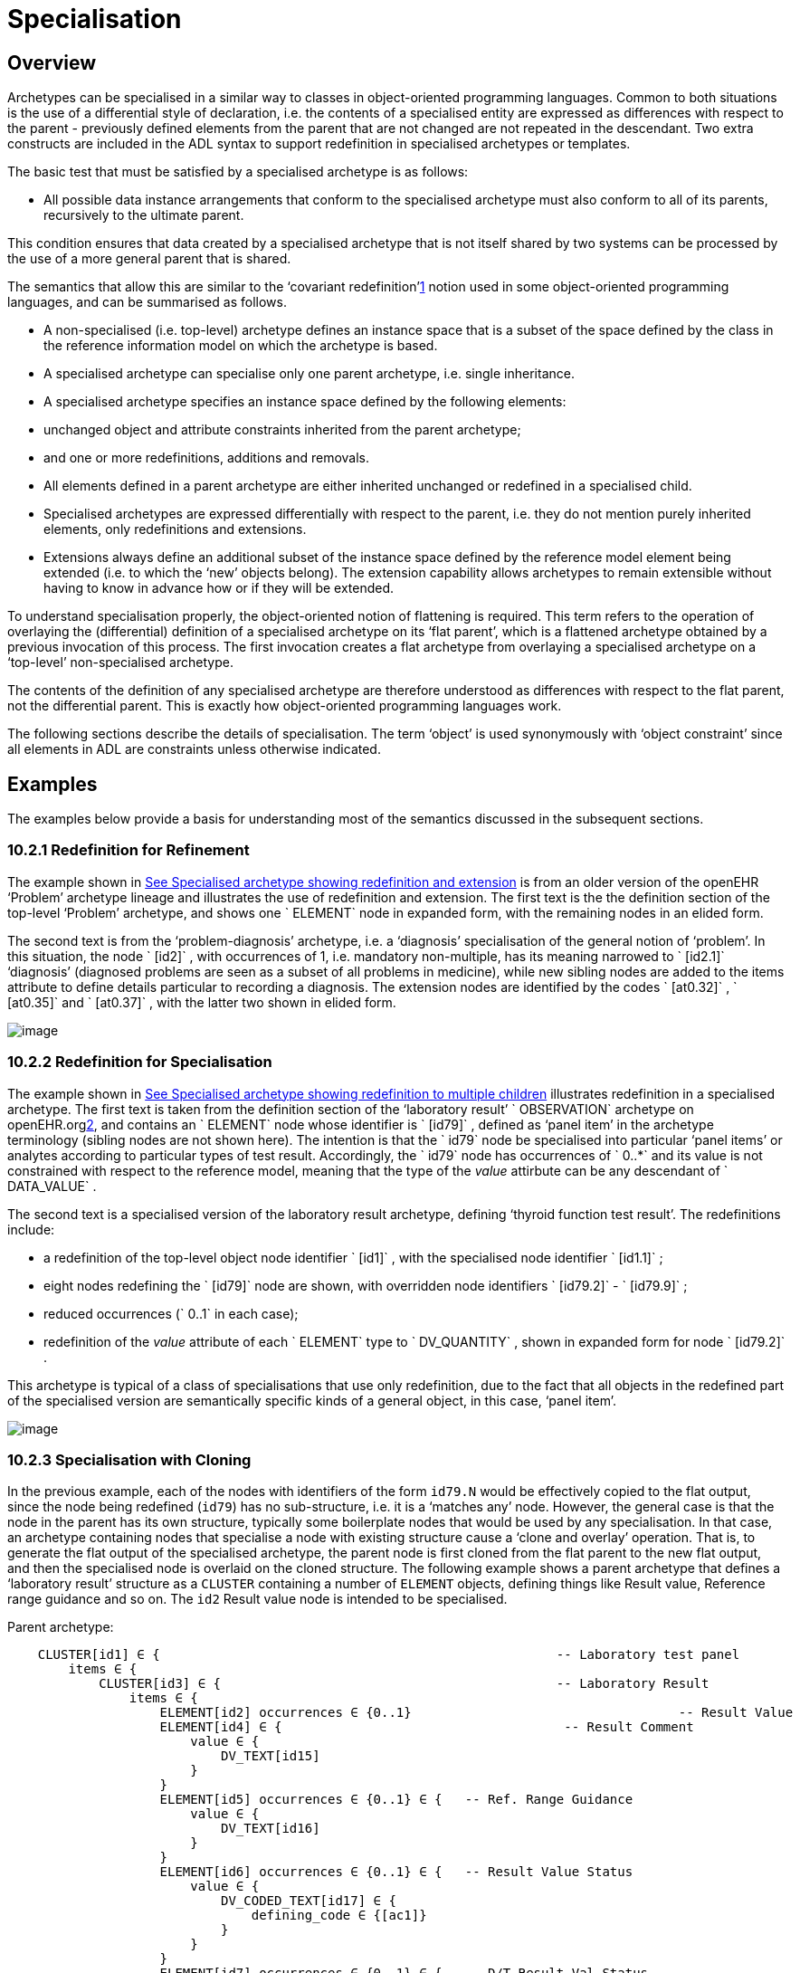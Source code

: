 = Specialisation

== Overview

Archetypes can be specialised in a similar way to classes in object-oriented programming languages. Common to both situations is the use of a differential style of declaration, i.e. the contents of a specialised entity are expressed as differences with respect to the parent - previously defined elements from the parent that are not changed are not repeated in the descendant. Two extra constructs are included in the ADL syntax to support redefinition in specialised archetypes or templates.

The basic test that must be satisfied by a specialised archetype is as follows:

* All possible data instance arrangements that conform to the specialised archetype must also conform to all of its parents, recursively to the ultimate parent.

This condition ensures that data created by a specialised archetype that is not itself shared by two systems can be processed by the use of a more general parent that is shared.

The semantics that allow this are similar to the ‘covariant redefinition’link:#pgfId-1160027[1] notion used in some object-oriented programming languages, and can be summarised as follows.

* A non-specialised (i.e. top-level) archetype defines an instance space that is a subset of the space defined by the class in the reference information model on which the archetype is based.
* A specialised archetype can specialise only one parent archetype, i.e. single inheritance.
* A specialised archetype specifies an instance space defined by the following elements:
* unchanged object and attribute constraints inherited from the parent archetype;
* and one or more redefinitions, additions and removals.
* All elements defined in a parent archetype are either inherited unchanged or redefined in a specialised child.
* Specialised archetypes are expressed differentially with respect to the parent, i.e. they do not mention purely inherited elements, only redefinitions and extensions.
* Extensions always define an additional subset of the instance space defined by the reference model element being extended (i.e. to which the ‘new’ objects belong). The extension capability allows archetypes to remain extensible without having to know in advance how or if they will be extended.

To understand specialisation properly, the object-oriented notion of flattening is required. This term refers to the operation of overlaying the (differential) definition of a specialised archetype on its ‘flat parent’, which is a flattened archetype obtained by a previous invocation of this process. The first invocation creates a flat archetype from overlaying a specialised archetype on a ‘top-level’ non-specialised archetype.

The contents of the definition of any specialised archetype are therefore understood as differences with respect to the flat parent, not the differential parent. This is exactly how object-oriented programming languages work.

The following sections describe the details of specialisation. The term ‘object’ is used synonymously with ‘object constraint’ since all elements in ADL are constraints unless otherwise indicated.

== Examples

The examples below provide a basis for understanding most of the semantics discussed in the subsequent sections.

=== 10.2.1 Redefinition for Refinement

The example shown in link:specialisation.htm#59139[See Specialised archetype showing redefinition and extension] is from an older version of the openEHR ‘Problem’ archetype lineage and illustrates the use of redefinition and extension. The first text is the the definition section of the top-level ‘Problem’ archetype, and shows one ` ELEMENT` node in expanded form, with the remaining nodes in an elided form.

The second text is from the ‘problem-diagnosis’ archetype, i.e. a ‘diagnosis’ specialisation of the general notion of ‘problem’. In this situation, the node ` [id2]` , with occurrences of 1, i.e. mandatory non-multiple, has its meaning narrowed to ` [id2.1]` ‘diagnosis’ (diagnosed problems are seen as a subset of all problems in medicine), while new sibling nodes are added to the items attribute to define details particular to recording a diagnosis. The extension nodes are identified by the codes ` [at0.32]` , ` [at0.35]` and ` [at0.37]` , with the latter two shown in elided form.

image:specialisation-2.png[image]

=== 10.2.2 Redefinition for Specialisation

The example shown in link:specialisation.htm#53297[See Specialised archetype showing redefinition to multiple children] illustrates redefinition in a specialised archetype. The first text is taken from the definition section of the ‘laboratory result’ ` OBSERVATION` archetype on openEHR.orglink:#pgfId-1171935[2], and contains an ` ELEMENT` node whose identifier is ` [id79]` , defined as ‘panel item’ in the archetype terminology (sibling nodes are not shown here). The intention is that the ` id79` node be specialised into particular ‘panel items’ or analytes according to particular types of test result. Accordingly, the ` id79` node has occurrences of ` 0..*` and its value is not constrained with respect to the reference model, meaning that the type of the _value_ attirbute can be any descendant of ` DATA_VALUE` .

The second text is a specialised version of the laboratory result archetype, defining ‘thyroid function test result’. The redefinitions include:

* a redefinition of the top-level object node identifier ` [id1]` , with the specialised node identifier ` [id1.1]` ;
* eight nodes redefining the ` [id79]` node are shown, with overridden node identifiers ` [id79.2]` - ` [id79.9]` ;
* reduced occurrences (` 0..1` in each case);
* redefinition of the _value_ attribute of each ` ELEMENT` type to ` DV_QUANTITY` , shown in expanded form for node ` [id79.2]` .

This archetype is typical of a class of specialisations that use only redefinition, due to the fact that all objects in the redefined part of the specialised version are semantically specific kinds of a general object, in this case, ‘panel item’.

image:specialisation-3.png[image]

=== 10.2.3 Specialisation with Cloning

In the previous example, each of the nodes with identifiers of the form `id79.N` would be effectively copied to the flat output, since the node being redefined (`id79`) has no sub-structure, i.e. it is a ‘matches any’ node. However, the general case is that the node in the parent has its own structure, typically some boilerplate nodes that would be used by any specialisation. In that case, an archetype containing nodes that specialise a node with existing structure cause a ‘clone and overlay’ operation. That is, to generate the flat output of the specialised archetype, the parent node is first cloned from the flat parent to the new flat output, and then the specialised node is overlaid on the cloned structure. The following example shows a parent archetype that defines a ‘laboratory result’ structure as a `CLUSTER` containing a number of `ELEMENT` objects, defining things like Result value, Reference range guidance and so on. The `id2` Result value node is intended to be specialised.

Parent archetype:

-------------------------------------------------------------------------------------------------------
    CLUSTER[id1] ∈ {                                                    -- Laboratory test panel
        items ∈ {
            CLUSTER[id3] ∈ {                                            -- Laboratory Result
                items ∈ {
                    ELEMENT[id2] occurrences ∈ {0..1}                                   -- Result Value
                    ELEMENT[id4] ∈ {                                     -- Result Comment
                        value ∈ {
                            DV_TEXT[id15] 
                        }
                    }
                    ELEMENT[id5] occurrences ∈ {0..1} ∈ {   -- Ref. Range Guidance
                        value ∈ {
                            DV_TEXT[id16] 
                        }
                    }
                    ELEMENT[id6] occurrences ∈ {0..1} ∈ {   -- Result Value Status
                        value ∈ {
                            DV_CODED_TEXT[id17] ∈ {
                                defining_code ∈ {[ac1]}                 
                            }
                        }
                    }
                    ELEMENT[id7] occurrences ∈ {0..1} ∈ {   -- D/T Result Val Status
                        value ∈ {
                            DV_DATE_TIME[id18] 
                        }
                    }
                }
            }
            allow_archetype CLUSTER[id14] ∈ {                                           -- Other Detail
                include
                    archetype_id/value ∈ {/.*/}
            }
        }
    }
-------------------------------------------------------------------------------------------------------

 Specialised child archetype:

--------------------------------------------------------------------------
    CLUSTER[id1.1] ∈ {  -- Lipid studies panel
        /items ∈ {
            CLUSTER[id3.1] ∈ {                            -- LDL
                items ∈ {
                    ELEMENT[id2.2] ∈ {  
                        value ∈ {
                            DV_QUANTITY[id0.1] ∈ {
                                property ∈ {[at0.1]}
                                magnitude ∈ {|>=0.0|}
                                units ∈ {"mmol/l"}
                            }
                        }
                    }
                }
            }
            CLUSTER[id3.2] ∈ {                            -- HDL
                items ∈ {
                    ELEMENT[id2.3] ∈ {
                        value matches {
                            DV_QUANTITY[id0.2] ∈ {
                                property ∈ {[at0.1]}
                                magnitude ∈ {|>=0.0|}
                                units ∈ {"mmol/l"}
                            }
                        }
                    }
                }
            }
    ...
            CLUSTER[id3.5] ∈ {                     -- Cholesterol Result
                items ∈ {
                    ELEMENT[id2.4] ∈ {  
                        value matches {
                            DV_QUANTITY[id0.5] ∈ {
                                property ∈ {[at0.1]}
                                magnitude ∈ {|>=0.0|}
                                units ∈ {"mosmol/l"}
                            }
                        }
                    }
                }
            }
        }
    }
--------------------------------------------------------------------------

The flattened result consists of a number of repetitions of the entire ` CLUSTER[id3]` structure from the parent, corresponding to the specialisations in the child. The ADL source form is tool large to show here, but the ADL Workbench provides a visualisation in link:specialisation.htm#13975[See Redefinition with cloning]. In this figure we can see that the ` CLUSTER / ELEMENT` overlays from the child archetype have been overlaid on clones of the ` CLUSTER[id3]` structure from the parent, preserving the ` id4` , ` id5` etc nodes.

image:specialisation-4.png[image]

== Specialisation Concepts

=== 10.3.1 Differential and Flat Forms

Specialised archetypes in their authored form are represented in ‘differential’ form. The syntax is the same as for non-specialised archetypes, with two additions: specialisation paths (see link:specialisation.htm#74045[See Specialisation Paths]) and ordering indicators (see link:specialisation.htm#44961[See Ordering of Sibling Nodes]). For a specialised archetype therefore, the lineage of archetypes back to the ultimate parent must be taken into account in order to obtain its complete semantics.

Differential form means that the only attributes or objects mentioned are those that redefine corresponding elements in the parent and those that introduce new elements. The differential approach to representation of specialised archetypes give rise to the need for a flat _form_ of a specialised archetype: the equivalent archetype defined by the sum of the (differential) child and its parent, as if the child archetype had been defined standalone. The flat form of archetypes is used for building templates, and subsequently at runtime. It is generated by ‘compressing’ the effects of inheritance of the parent to the specialised child into a single archetype, and applies recursively all the way up an archetype lineage to the ultimate parent, which must be a top-level (non-specialised) archetype. For a top-level archetype, the flat-form is the same as its differential form (i.e. in a top-level archetype, every node is considered to be an extension node).

=== 10.3.2 Specialisation Levels

In order to talk about archetypes at different levels of specialisation, a standard way of identifying the levels of specialisation is used, as follows:

* level 0: top-level, non-specialised archetypes
* level 1: specialisations of level 0 archetypes
* level 2: specialisations of level 1 archetypes
* etc.

For nodes carrying a node identifier, the specialisation level is always equal to the number of ‘.’ characters found in the identifier.

=== 10.3.3 Specialisation Paths

Because ADL is a block-structured language, the redefinition of nodes deep in the parent structure normally requires descending into the structure. Since it is common to want to further constrain only nodes deep within a structure in specialised archetype, a more convenient way is provided in ADL to do this using a specialisation path, illustrated by the following example:

----------------------------------------------------------------------
    OBSERVATION[id1.1] ∈ {  -- Thyroid function tests
        /data[id2]/events[id3]/data[id4]/items ∈    {
                ELEMENT[id79.2] occurrences ∈ {0..1} ∈ {    -- TSH
                    value ∈ {
                        DV_QUANTITY[id0.7] ∈ {   ... }
                    }
                }
                ELEMENT[id79.7] occurrences ∈ {0..1} ∈ {..} -- Free T3
                ....
            }
        }
    }
----------------------------------------------------------------------

In this fragment, a path is used rather than an attribute name. A path can be used in this manner only if no further constraints are required ‘on the way’ into the deep structure.

The rules for specialisation paths are as follows.

* A specialisation path is constructed down to the first attribute having any child objects to be further constrained in the present archetype.
* All path segments must carry an id-code predicate.
* The shortest useful path that can be used is ‘/’ followed by an attribute name from the top level class being constrained by the archetype.

=== 10.3.4 Path Congruence

Any node in an archetype can unambiguously be located by its archetype path. For example, the text value of the ‘problem’ node of the ` openEHR-EHR-EVALUATION.problem.v1` archetype shown at the top of link:specialisation.htm#59139[See Specialised archetype showing redefinition and extension] is:

----
/data[id2]/items[id3]/value
----

Similarly the path to the redefined version of the same node in the ` openEHR-EHR-EVALUATION.problem-diagnosis.v1` archetype at the bottom of the same figure is:

----
/data[id2]/items[id3.1]/value
----

By inspection, it can be seen that this path is a variant of the corresponding path in the parent archetype, where a particular object node identifier has been specialised.

In general, the path of every redefined node in a specialised archetype will have a direct equivalent in the parent archetype, which can be determined by removing one level of specialisation from any node identifiers within the specialised path that are at the level of specialisation of the specialised archetype (i.e. node identifiers corresponding to higher specialisation levels are not changed). In this way, the nodes in a specialised archetype source can be connected to their counterparts in parent archetypes, for purposes of validation and flattening.

Conversely, any given path in an archetype that has children will have congruent paths in the children wherever nodes have been specialised.

=== 10.3.5 Redefinition Concepts

A specialised archetype definition at any level consists of a set of changes with respect to its flat parent. The technically available changes are categorised as follows.

[cols="1,2,2"]
|===
|Logical Intention|Physical Redefinition|Criteria

3+^|*Attibute node constraints*

|MANDATE an existing node.
|Differential attribute node refines existence to 1.
|Differential node has same attribute name as a node at the same path location in the flat parent.

|EXCLUDE an existing node.
|Differential attribute node refines existence to 0.
|Differential node has same attribute name as a node at the same path location in the flat parent.

|REFINE an existing node.
|Differential attribute node refines cardinality of attribute at corresponding location in flat parent.
|Differential node has same attribute name as a node at the same path location in the flat parent.

|ADD a new node.
|Differential attribute node will be added to parent object node at corresponding location in flat parent.
|Differential node does not exist in the flat parent, only in the Reference Model.

3+^|*Object node constraints

|REFINE an existing node.
|Differential object node and sub-elements will OVERRIDE corresponding node, and some / all of its sub-elements from the flat parent
|Differential node has a specialised node identifier, and corresponding node in flat parent has max occurrences = 1 or else differential node is sole replacement and has max occurrences = 1.

|SPECIALISE an existing node.
|Differential object node(s) and sub-elements will OVERRIDE a CLONE of the corresponding node, and some / all of its sub-elements from the flat parent
|Differential node has a specialised node identifier, and corresponding node in flat parent has max occurrences > 1.

|ADD a new node.
|Differential object node(s) and sub-elements will be ADDed to container or single-valued attribute. In the case of a container, ordering can be controlled with the before/after constraint.
|Differential node has a specialised node identifier, and corresponding node in flat parent has max occurrences > 1.

|EXCLUDE an existing node.
|Differential object node DELETEs existing node which has min occurrences = 0 (i.e. can’t delete a mandatory node).
|Differential node has same node identifier as corresponding node in parent, and occurrences = 0..0.

|FILL a slot.
|External reference node will be added as slot filler next to corresponding slot from flat parent.
|Differential node is an external reference node, has specialised node identifier of a slot in the flat parent.

|CLOSE a slot.
|Archetype slot node causes corresponding slot from flat parent to be closed to further filling.
|Differential node is an archetype slot node, with same node identifier as a slot in the flat parent, and has the ‘closed’ flag set.

|===

In the ADL syntax, objects can be specified in two places: under single-value attributes and under multiply-valued (container) attributes.

Each object under a single-valued attribute defines an alternative that may be used to constrain data at that attribute position. An example is the ` OBSERVATION` . _protocol_ attribute from the openEHR reference model: if multiple objects appear under this attribute, only one can be used at runtime to constrain data.

Within a container attribute, the meaning of multiple objects is that each child object defines constraints on one or more members of the container in the data. The _occurrences_ constraint on each one determines how many objects in the data match a given object constraint in the attribute.

Object constraints can be specialised in both places by redefinition, refinement and exclusion. Addition can also be used under either kind of attribute: in both cases, it corresponds to an alternative. The actual semantics are described in terms of object node identification, type redefinition, and structural constraints (existence, cardinality and occurrences), and are the same for objects under single- and multiply-valued attributes. The following sections describe the details.

== Attribute Redefinition

A small number of things can be redefined on attributes, including existence and cardinality. A basic rule of redefinition is that a specialised archetype cannot change the multiplicity type of an attribute.

=== 10.4.1 Existence Redefinition: Mandation and Exclusion

All attributes mentioned in an archetype have an _existence_ constraint, indicating whether a value is required or not. The constraint is either stated explicitly - typically done for single-valued attirbutes - or it is the value from the reference model - typical for multiply-valued attributes. In both cases, the existence of an attribute in a parent archetype can be redefined in a specialised archetype using the standard cADL syntax. In the following example, an implicit existence constraint picked up from the reference model of ` {0..1}` is redefined in a child archetype to ` {1}` , i.e. mandatory.

Parent archetype:

------------------------------------------------------------------
    OBSERVATION[id1] ∈ { -- blood pressure measurement
        protocol ∈ { -- existence not changed from reference model
            -- etc
        }
    }
------------------------------------------------------------------

Child archetype:

-------------------------------------------------------------------
    OBSERVATION[id1.1] ∈ { -- paediatric blood pressure measurement
        /protocol existence ∈ {1} ∈ {
            -- etc
        }
    }
-------------------------------------------------------------------

Redefinition of existence to ` {0}` by this method denotes exclusion, i.e. removal of the entire attribute (including all sub-structure) from the resulting structure. In an archetype, it is likely to indicate poor design, given that the decision to remove optional attributes is much more likely to be local, and therefore more appropriate in templates rather than archetypes; within a template it would be perfectly normal. The following example shows the protocol attribute in the above ` OBSERVATION` archetype being excluded in this way:

----------------------------------------------------------------
   OBSERVATION[id1] ∈ { -- paediatric blood pressure measurement
        /protocol existence ∈ {0}
    }
----------------------------------------------------------------
 
Note that in the above, the ‘/’ is used to denote ‘/protocol’ as a differential path. Without the slash, the ‘protocol’ attribute would be considered to be trying to constrain a hitherto unconstrained attribute called ‘protocol’, rather than redefine a constraint already present in a parent archetype.

=== 10.4.2 Multiply-valued (Container) Attributes

The following sub-sections describe specialisation semantics specific to container attributes.

==== Cardinality

The _cardinality_ constraint defines how many object instances can be in the container within the data (not the archetype). In a specialised archetype, cardinality can be redefined to be a narrower range than in the parent, further limiting the valid ranges of items in the data that may occur within the container. This would normally only make sense if refinements were made to the occurrences of the contained items, i.e.:

* narrowing the occurrences range of an object;
* excluding an object by setting its occurrences to \{0};
* adding new objects, which themselves will have occurrences constraints;
* setting some object occurrences to mandatory, and the enclosing cardinality lower limit to some non-zero value.

As long as the relationship between the enclosing attribute’s cardinality constraint and the occurrences constraints defined on all the contained items (including those inherited unchanged, and therefore not mentioned in the specialised archetype) is respected (see VCOC validity rule, AOM specification), any of the above specialisations can occur.

The following provides an example of cardinality redefinition.

Parent archetype:

-----------------------------------------------------------------------------
    ITEM_LIST[id3] ∈ { -- general check list
        items cardinality ∈ {0..*} ∈ { -- any number of items
            ELEMENT[id12] occurrences ∈ {0..*} ∈ {} -- generic checklist item
        }
    }
-----------------------------------------------------------------------------

Child archetype:

----------------------------------------------------------------------
    ITEM_LIST[id3] ∈ { -- pre-operative check list
        /items cardinality ∈ {3..10} ∈ { -- at least 3 mandatory items
            ELEMENT[id12.1] occurrences ∈ {1} ∈ {} -- item #1
            ELEMENT[id12.2] occurrences ∈ {1} ∈ {} -- item #2
            ELEMENT[id12.3] occurrences ∈ {1} ∈ {} -- item #3
            ELEMENT[id12.4] occurrences ∈ {0..1} ∈ {} -- item #4
            ...
            ELEMENT[id12.10] occurrences ∈ {0..1} ∈ {} -- item #10
        }
    }
----------------------------------------------------------------------

==== Ordering of Sibling Nodes

Within container attributes, the order of objects may be significant from the point of view of domain users, i.e. the container may be considered as an ordered list. This is easy to achieve in top-level archetype, using the ‘ordered’ qualifier on a cardinality constraint. However when particular node(s) are redefined into multiple specialised nodes, or new nodes added by extension, the desired order of the new nodes may be such that they should occur interspersed at particular locations among nodes defined in the parent archetype. The following text is a slightly summarised view of the items attribute from the problem archetype shown in link:specialisation.htm#59139[See Specialised archetype showing redefinition and extension]:

----------------------------------------------------------------------------------------------------------------------------
    items cardinality ∈ {0..*; ordered} ∈ {
        ELEMENT[id2] occurrences ∈ {1} ∈ {..}                                               -- Problem
        ELEMENT[id3] occurrences ∈ {0..1} ∈ {..}                                                -- Date of initial onset
        ELEMENT[id4] occurrences ∈ {0..1} ∈ {..}                                                -- Age at initial onset
        ELEMENT[id5] occurrences ∈ {0..1} ∈ {..}                                                -- Severity
        ELEMENT[id9] occurrences ∈ {0..1} ∈ {..}                                                -- Clinical description
        ELEMENT[id10] occurrences ∈ {0..1} ∈ {..}                                               -- Date clinically received
        CLUSTER[id11] occurrences ∈ {0..*} ∈ {..}                                               -- Location
        CLUSTER[id14] occurrences ∈ {0..1} ∈ {..}                                               -- Aetiology
        CLUSTER[id18] occurrences ∈ {0..1} ∈ {..}                                               -- Occurrences or exacerb’ns
        CLUSTER[id26] occurrences ∈ {0..1} ∈ {..}                                               -- Related problems
        ELEMENT[id30] occurrences ∈ {0..1} ∈ {..}                                               -- Date of resolution
        ELEMENT[id31] occurrences ∈ {0..1} ∈ {..}                                               -- Age at resolution
    }
----------------------------------------------------------------------------------------------------------------------------

To indicate significant ordering in the specialised problem-diagnosis archetype, the keywords ` before` and ` after` can be used, as follows:

---------------------------------------------------------------------------------------------------------
    /data[id3]/items ∈ {
        before [id3] 
        ELEMENT[id2.1] ∈ {..}                                               -- Diagnosis
        ELEMENT[id0.32] occurrences ∈ {0..1} ∈ {..}                                             -- Status
        after [id26]
        CLUSTER[id0.35] occurrences ∈ {0..1} ∈ {..}  -- Diagnostic criteria
        CLUSTER[id0.37] occurrences ∈ {0..1} ∈ {..}  -- Clinical Staging
    }
---------------------------------------------------------------------------------------------------------

These keywords are followed by a node identifier reference, and act to modify the node definition immediately following. Technically the following visual rendition would be more faithful, but it is less readable, and makes no difference to a parser:

after [id26] CLUSTER[id0.35] occurrences ∈ \{0..1} ∈ \{..} -- etc

The rules for specifying ordering are as follows.

* Ordering is only applicable to object nodes defined within a multiply-valued (i.e. container) attribute whose cardinality includes the ` ordered` constraint;
* Any ` before` or ` after` statement can refer to the node identifier of any sibling node known in the flat form of the archetype, i.e.:
* the identifier of any redefined node;
* the identifier of any new node;
* the identifier of any inherited node that is not redefined amongst the sibling nodes.
* If no ordering indications are given, redefined nodes should appear in the same position as the nodes they replace, while extension nodes should appear at the end.

If ordering indicators are used in an archetype that is itself further specialised, the following rules apply:

* If the referenced identifier becomes unavailable due to being redefined in the new archetype, it must be redefined to refer to an available sibling identifier as per the rules above.
* If this does not occur, a ` before` reference will default to the first sibling node identifier currently available conforming to the original identifier, while an after reference will default to the _last_ such identifier available in the current flat archetype.

If, due to multiple levels of redefinition, there is more than one candidate to go before (or after) a given node, the compiler should output a warning. The problem would be resolved by the choice of one of the candidates being changed to indicate that it is to be ordered before (after) another of the candidates rather than the originally stated node.

== Object Redefinition

Object redefinition can occur for any object constraint in the parent archeype, and can include redefinition of node identifier, occurrences, reference model type. For certain kinds of object constraints, specific kinds of redefinition are possible.

=== 10.5.1 Node Identifiers

In an archetype, node identifiers (‘id-codes’) are mandatory on all object constraint nodes. The identifiers of those object nodes defined as children of a multiply-valued attribute and multiple alternative children of single-valued attributes (see link:CDL.htm#31038[See Node Identifiers]) require definitions in the archetype terminology. Definitions are optional on other single child constraints of single-valued attributes. This rule applies in specialised as well as top-level archetypes.

A key question is: when does a node identifier need to be redefined? There are three possible situations:

* when the node is the root node of an archetype, the meaning is always considered to be redefined;
* it can be redefined for purely semantic purposes on other nodes, e.g. to redefine ‘heart rate’ to ‘fetal heart rate’;
* a node identifier must be redefined if the node is being redefined into multiple child nodes, either under a multiply-valued attribute, or as alternatives under a single-valued attribute.

Redefinition of an object node identifier for purely semantic purposes, unaccompanied by any other kind of constraint change is done as shown in the following example.

Parent archetype:

--------------------------------------------------------------------------
    EVALUATION[id1] ∈ {                             -- Medical Certificate
        data ∈ {
            ITEM_TREE[id2] ∈ {  
                items ∈ {
                    ELEMENT[id5] occurrences ∈ {0..1} ∈ {   -- Description
                        value ∈ {
                            DV_TEXT[id7] ∈ {*}
                        }
                    }
                }
            }
        }
    }
--------------------------------------------------------------------------

Child archetype:

------------------------------------------------------------------------------------------------
    EVALUATION[id1.1] ∈ {                                       -- Singapore Medical Certificate
        /data[id2]/items ∈ {
            ELEMENT[id5.1]                              -- Summary
        }
    }
------------------------------------------------------------------------------------------------

Here the ` id5` (‘Description’) node is refined in meaning to ` id5.1` (‘Summary’). Since there is no other constraint to be stated, no further ‘matches’ block is required.

An example of the 3rd case above of redefinition is shown in the first archetype in link:specialisation.htm#59139[See Specialised archetype showing redefinition and extension], where the node ` [id79]` is redefined into a number of more specialised nodes ` [id79.2]` - ` [id79.9]` , while in the second, the identifier ` [id2]` is redefined to a single node ` [id2.1]` .

==== Node Redefinition Semantics

The syntactic form of the identifier of a redefined node is a copy of the original followed by a dot (‘.’), optionally intervening instances of the pattern ‘0.’ and then a further non-zero number, i.e.:

* `idN {.0}* .N`

This permits node identifiers from a given level to be redefined not just at the next level, but at multiple levels below.

Examples of redefined node identifiers:

* `id2.1` -- redefinition of `id1` at level 1 specialisation
* `id2.0.1` -- redefinition of `id1` node in level 2 specialisation archetype
* `id2.1.1 ` -- redefinition of `id2.1` in level 2 specialisation archetype.

Redefined versions of nodes with no node id in the parent archetype do not require a node identifier in the child archetype.

In both cases, there is a question of whether the original node being redefined (id79 and id2 respectively in the examples) remains available for further redefinition in subsequent child archetypes, or do the redefinition children exhaustively define the instance space for the given parent node?

Should these children be considered exhaustive? One point of view says so, since all subsequently discovered varieties of hepratitis (C, D, E, etc) would now become children of ‘hepatitis non-A non-B’. However this is likely to be sub-optimal, since now the category ‘hepatitis non-A non-B’ probably exists solely because of the order in which the various hepatitis virus tests were perfected. Therefore an alternative argument would say that the categories ‘hepatitis C’, ‘hepatitis D’ etc should be defined directly below ‘hepatitis’, as if ‘hepatitis non-A non-B’ had never existed. Under this argument, the children would not be declared, even when they are theoretically exhaustive.

This kind of argument comes up time and again, and the need for catch-all categories (archetype nodes) and the possibility of future discoveries cannot be predicted. Even in situations such as a lab result (e.g. cholesterol), where the list of analytes seem to be known and fixed, experience of clinical modellers has shown that there is nevertheless no guarantee of not needing another data point, perhaps for something other than an analyte.

The default situation is that they do , unless explicitly stated otherwise, by excluding the parent node in the normal way (i.e. using occurrences matches \{0}).The first example would then become:

Parent archetype:

------------------------------------------------------------------------------------------------------------------
    items cardinality ∈ {0..*; unordered} ∈ {
        CLUSTER[id4] occurrences ∈ {1} ∈ {..}                          -- Specimen
        CLUSTER[id11] occurrences ∈ {0..*} ∈ {..}                      -- level 1
        ELEMENT[id79] occurrences ∈ {0..*} ∈ {                         -- panel item
            value ∈ {*}
        }
        ELEMENT[id17] occurrences ∈ {0..1} ∈ {..}                      -- Overall Comment
        ELEMENT[id37] occurrences ∈ {0..1} ∈ {..}                      -- Multimedia rep.
        }
    }
------------------------------------------------------------------------------------------------------------------

Child archetype:

------------------------------------------------------------------------------------------------------------------------------
    /data/events[id2]/data/items ∈ {                                                
        ELEMENT[id79.2] occurrences ∈ {0..1} ∈ {    ..}                -- TSH
        ELEMENT[id79.7] occurrences ∈ {0..1} ∈ {..}                    -- Free Triiodothyronine
        ELEMENT[id79.8] occurrences ∈ {0..1} ∈ {..}                    -- Total Triiodothyronine
        ELEMENT[id79.3] occurrences ∈ {0..1} ∈ {..}                    -- Free thyroxine (Free T4)
        ELEMENT[id79.4] occurrences ∈ {0..1} ∈ {..}                    -- Total Thyroxine (Total T4)
        ELEMENT[id79.5] occurrences ∈ {0..1} ∈ {..}                    -- T4 loaded uptake
        ELEMENT[id79.9] occurrences ∈ {0..1} ∈ {..}                    -- Free Triiodothyronine index
        ELEMENT[id79.6] occurrences ∈ {0..1} ∈ {..}                    -- Free thyroxine index (FTI)
        ELEMENT[id79] occurrences ∈ {0}
    }
------------------------------------------------------------------------------------------------------------------------------

Without the above specification, a further child archetype could then redefine both the original ` id79` node (e.g. into ` id79.0.1` , ` id79.0.2` ), and any of the ` id79` nodes (e.g. ` id79.1.1` , ` id79.1.2` ); with it, only the latter is possible.

==== Adding Nodes

Added object constraint nodes carry identifiers according to the rule mentioned above. The second example includes the new node identifiers ` id0.32` , ` id0.35` and ` id0.37` , whose codes start with a ‘0’. indicating that they have no equivalent code in the parent archetype.

The node identifier syntax of an extension node commences with at least one instance of the pattern ‘0.’. The structure of node identifiers for both kinds of node thus always indicates at what level the identifier was introduced, given by the number of dots.

Examples of redefined node identifiers:

* ` id0.1` -- identifier of extension node introduced at level 1
* `id0.0.1` -- identifier of extension node introduced at level 2

When a flat form is created, the level at which any given node was introduced or redefined is clear due to the identifier coding system.

=== 10.5.2 Occurrences Redefinition and Exclusion

The `occurrences` constraint on an object node indicates how many instances within the data may conform to that constraint (see link:CDL.htm#47914[See Container Attributes]). If occurrences is redefined on an identified node, the node identifier must be specialised. Within container attributes, `occurrences` is usually redefined in order to make a given object mandatory rather than optional; it can also be used to exclude an object constraint. In the following example, the occurrences of the `id3` node is redefined from `{0..1}` i.e. optional, to `{1}` , i.e. mandatory.

Parent (`openEHR-EHR-EVALUATION.problem.v1.0.3`):

----------------------------------------------------------------------------------------
    EVALUATION[id1] ∈ { -- Problem
        data ∈ {
            ITEM_TREE[id2] ∈ {
                items cardinality ∈ {0..*; ordered} ∈ {
                    ELEMENT[id3] occurrences ∈ {1} ∈ {..}       -- Problem
                    ELEMENT[id4] occurrences ∈ {0..1} ∈ {..}    -- Date of initial onset
                    -- etc
                }
            }
        }
    }
----------------------------------------------------------------------------------------

Child (`openEHR-EHR-EVALUATION.problem-diagnosis.v1`):

----------------------------------------------------------------
    /data[id2]/items ∈ {
        ELEMENT[id4] occurrences ∈ {1}  -- Date of initial onset
    }
----------------------------------------------------------------

In the above we can see that if the only change in the redefinition is to occurrences, the remainder of the block from the parent is not repeated in the child. Occurrences is normally only constrained on child objects of container attributes, but can be set on objects of any attribute to effect exclusion of part of the instance space. This can be useful in archetypes where a number of alternatives for a single-valued attribute have been stated, and the need is to remove some alternatives in a specialised child archetype. For example, an archetype might have the following constraint:

-----------------------------------------------
    ELEMENT[id3] ∈ {
        value ∈ {
            DV_QUANTITY[id4] ∈ {*}
            DV_INTERVAL<DV_QUANTITY>[id5] ∈ {*}
            DV_COUNT[id6] ∈ {*}
            DV_INTERVAL<DV_COUNT>[id7] ∈ {*}
        }
    }
-----------------------------------------------

and the intention is to remove the `DV_INTERVAL<*>` alternatives. This is achieved by redefining the enclosing object to removed the relevant types:

-----------------------------------------------------------
    ELEMENT[id3] ∈ {
        value ∈ {
            DV_INTERVAL<DV_QUANTITY>[id4] occurrences ∈ {0}
            DV_INTERVAL<DV_COUNT>[id7] occurrences ∈ {0}
        }
    }
-----------------------------------------------------------

Exclusion by setting occurrences to \{0} is also common in templates, and is used to remove specific child objects of container attributes, as in the following example:

-------------------------------------------------------------------------
    /data[id2]/items ∈ {
        CLUSTER[id26] occurrences ∈ {0}     -- remove ‘Related problems’
        ELEMENT[id31] occurrences ∈ {0}     -- remove ‘Age at resolution’
    }
-------------------------------------------------------------------------

If the whole attribute is to be removed, this can be done by redefining existence to \{0}, as described in link:specialisation.htm#53469[See Existence Redefinition: Mandation and Exclusion].

=== 10.5.3 Reference Model Type Refinement

The type of an object may be redefined to one of its subtypes as defined by the reference model. A typical example of where this occurs in archetypes based on the openEHR reference model is when ` ELEMENT` . _value_ is constrained to ‘*’ in a parent archetype, meaning ‘no further constraint on its RM type of ` DATA_VALUE` ’, but is then constrained in a specialised archetype to subtypes of ` DATA_VALUE` , e.g. ` DV_QUANTITY` or ` DV_PROPORTION` link:#pgfId-1163384[3]. The following figure containts a simplified extract of the data values part of the openEHR reference model, and is the basis for the examples below.

image:specialisation-5.png[image]

The most basic form of type refinement is shown in the following example:

Parent archetype:

-----
    value ∈ \{*} -- any subtype of DATA_VALUE, from the ref model
-----

Specialised archetype:

----------------------------------------------------------------------
    .../value ∈ {
        DV_QUANTITY[id8] ∈ {*} -- now limit to the DV_QUANTITY subtype
    }
----------------------------------------------------------------------

The meaning of the above is that instance data constrained by the specialised archetype at the value node must match the ` DV_QUANTITY` constraint only - no other subtype of ` DATA_VALUE` is allowed.

When a type in an archetype is redefined into one of its subtypes, any existing constraints on the original type in the parent archetype are respected. In the following example, a ` DV_AMOUNT` constraint that required _accuracy_ to be present and in the range +/-5% is refined into a ` DV_QUANTITY` in which two attributes of the subtype are constrained. The original _accuracy_ attribute is inherited without change.

Parent archetype:

--------------------------------------
    value ∈ {   
        DV_AMOUNT[id4] ∈ {
            accuracy ∈ {|-0.05..0.05|}
        }
    }
--------------------------------------

Specialised archetype:

-------------------------------------
    .../value ∈ {
        DV_QUANTITY[id4] ∈ {
            magnitude ∈ {|2.0..10.0|}
            units ∈ {“mmol/ml”}
        }
    }
-------------------------------------

In the same manner, an object node can be specialised into more than one subtype, where each such constraint selects a mutually exclusive subset of the instance space. The following example shows a specialisation of the ` DV_AMOUNT` constraint above into two subtyped constraints.

-------------------------------------
    .../value ∈ {
        DV_QUANTITY[id4] ∈ {
            magnitude ∈ {|2.0..10.0|}
            units ∈ {“mmol/ml”}
        }
        DV_PROPORTION[id5] ∈ {
            numerator ∈ {|2.0..10.0|}
            type ∈ {pk_unitary}
        }
    }
-------------------------------------

Here, instance data may only be of type ` DV_QUANTITY` or ` DV_PROPORTION` , and must satisfy the respective constraints for those types.

A final variant of subtyping is when the intention is to constraint the data to a supertype with exceptions for particular subtypes. In this case, constraints based on subtypes are matched first, with the constraint based on the parent type being used to constrain all other subtypes. The following example constrains data at the _value_ node to be:

* an instance of ` DV_QUANTITY` with _magnitude_ within the given range etc;
* an instance of ` DV_PROPORTION` with _numerator_ in the given range etc;
* an instance of any other subtype of ` DV_AMOUNT` , with _accuracy_ in the given range.

--------------------------------------
    .../value ∈ {
        DV_QUANTITY[id4] ∈ {
            magnitude ∈ {|2.0..10.0|}
            units ∈ {“mmol/ml”}
        }
        DV_PROPORTION[id5] ∈ {
            numerator ∈ {|2.0..10.0|}
            type ∈ {pk_unitary}
        }
        DV_AMOUNT[id6] ∈ {
            accuracy ∈ {|-0.05..0.05|}
        }
    }
--------------------------------------

A typical use of this kind of refinement in openEHR would be to add an alternative for a ` DV_CODED_TEXT` constraint for a specific terminology to an existing ` DV_TEXT` constraint in a _name_ attribute, as follows:

----------------------------------------------
    name ∈ {
        DV_CODED_TEXT[id79] ∈ {
            defining_code ∈ {[Snomed_ct::]}
        }
        DV_TEXT[id14] ∈ {
            value ∈ {/.+/} -- non-empty string
        }
    }
----------------------------------------------

All of the above specialisation based on reference model subtypes can be applied in the same way to identified object constraints.

=== 10.5.4 Terminology External Subset Redefinition

A terminology external subset constraint is used to set the value set of a coded term to be one defined externally in a terminology, specified in the ` constraint_definitions` sub-section of the ` terminology` section, as shown in the following example.

------------------------------------------------------------------------------------------
    definition
        ELEMENT [id79]   ∈ { -- cuff size
            value ∈ {
                DV_CODED_TEXT[id4] ∈ {
                    defining_code ∈ {[local::ac1]}
                }
            }
        }
    terminology
        term_bindings = < 
            [“snomed_ct”]    = <         
                items = <            
                    [“ac1”] = <          http://terminology.org?query_id=12345           >
                >
            >
        >     
------------------------------------------------------------------------------------------

In a specialisation of the archetype, the placeholder constraint can be redefined in two different ways. The first is by redefinition of the placeholder constraint to a narrower one. This is a achieved by redefining the constraint code, and adding a new definition in the ontology of the specialised archetype, as follows.

--------------------------------------------------------------------------------------------------
    definition
        ELEMENT [id79]   ∈ { -- cuff size
            value ∈ {
                DV_CODED_TEXT[id14] ∈ {
                    defining_code ∈ {[local::ac1.1]}
                }
            }
        }
    terminology
        term_bindings = < 
            [“snomed_ct”]    = <         
                items = <            
                    [“ac1.1”] = <                http://terminology.org?query_id=12345-1         >
                >
            >
        >
--------------------------------------------------------------------------------------------------

The second kind of redefinition is by an inline constraint of the same primitive ADL type ` TERMINOLOGY_CODE` .

-------------------------------------------
    ELEMENT [id79]   ∈ { -- cuff size
        value ∈ {
            DV_CODED_TEXT[id14] ∈ {
                defining_code ∈ { 
                    [local::
                    at22,   -- child cuff
                    at23]    -- infant cuff
                }
            }
        }
    }
-------------------------------------------

These redefinitions are assumed to be valid, although it is not directly validatable unless the terminology subset is available to the tooling.

A third variation on the same semantics is when a term constraint is used as a redefinition of a previously unconstrained term code, e.g. as illustrated by the following fragment.

-----------------------------------------
    ELEMENT[id79]    ∈ { -- cuff size
        value ∈ {
            DV_CODED_TEXT[id14] ∈ {*}
        }
    }
-----------------------------------------

=== 10.5.5 Internal Reference (Proxy Object) Redefinition

An archetype proxy object, or ` use_node` constraint is used to refer to an object constraint from a point elsewhere in the archetype. These references can be redefined in two ways, as follows.

* Target redefinition: the target constraint of reference may be itself redefined. The meaning for this is that all internal references now assume the redefined form.
* Reference redefinition: specialised archetypes can redefine a use_node object into a normal inline concrete constraint that a) replaces the reference, and b) must be completely conformant to the structure which is the target of the original reference.

Note that if the intention is to redefine a structure referred to by ` use_node` constraints, but to leave the constraints at the reference source points in form to which the reference points in the parent level, each ` use_node` reference needs to be manually redefined as a copy of the target structure originally pointed to.

The second type of redefinition above is the most common, and is shown in the following example.

Parent archetype:

--------------------------------------------------------
    ENTRY[id1]∈ {
        data ∈ {            
            CLUSTER[id2] ∈ {                            
                items ∈ {           
                    -- etc --
                }
            }
            use_node CLUSTER[id3] /data[id2]
        }
    }
--------------------------------------------------------

Child archetype:

--------------------------------------------------------
    ENTRY [id1.1]∈ {
        /data[id3]/items ∈ {            
            ELEMENT [id0.1] ∈ {                         
                -- etc --
            }
        }
    }
--------------------------------------------------------

Remembering that the parent archetype is essentially just definition two sibling object structures with the identifiers id1 and id2 (defined by the use_node reference), the child is redefining the id2 node (it could also have redefined the id1 node as well). The result of this in the flattened output is as follows:

----------------------------------------------------------------
    ENTRY [id1.1]∈ {
        data ∈ {            
            CLUSTER[id2] ∈ {                            
                items ∈ {           
                    -- etc --
                }
            }
            CLUSTER[id3] ∈ {                            
                items ∈ {           
                    ELEMENT[id0.1] ∈ {                          
                        -- etc --
                    }
                }
            }
        }
    }
----------------------------------------------------------------

There is one subtlety to do with redefinition of occurrences of a use_node target: if it is redefined to have occurrences matches \{0} (normally only in a template), then the effect of this is the same on any use_node reference definitions, unless they define occurrences locally at the reference point. The chance of this actually occurring appears vaninshingly small, since by the time ‘exclusion’ occurrence redefinition is being done in templates, use_node object definitions are most likely to have been locally overridden anyway.

Lastly, one further type of redefinition appears technically possible, but seems of no utility, and is therefore not part of ADL:

* Reference re-targetting: an internal reference could potentially be redefined into a reference to a different target whose structure conforms to the original target.

=== 10.5.6 External Reference Redefinition

External reference nodes can be redefined by another external reference node, in the following ways:

* exclusion - using the occurrences matches \{0} method;
* semantic refinement of the node identifier in the normal way;
* redefinition of the reference to another archetype which is a specialisation of the one from the corresponding reference node in the flat parent.

=== 10.5.7 Slot Filling and Redefinition

Slots and slot-filling is a special kind of ‘redefinition’ in ADL. Logically, an archetype slot constraint is understood to consist of a) its definition (what archetypes are allowed to fill it) and b) current filler list. At the point of definition, the current fillers is invariably empty. More specialised descendants can progressively add or replace fillers for a slot. Thus, the appearance of an object node whose identifier is the specialisation of a slot node in the flat parent is always understood as a partial specialisation for it.

In other words, a slot within an archetype can be specialised by any combination of the following:

* one or more slot-fillers;
* a redefinition of the slot itself, either to narrow the set of archetypes it matches, or to close it to filling in either further specialisations, or at runtime, or to remove it.

Both types of redefinition are generally used by templates rather than published archetypes, since the business of filling slots is mostly related to local use-case specific uses of archetypes rather than part of the initial design.

The following example shows a slot from a ` SECTION` archetype for the concept ‘history_medical_surgical’ archetype.

--------------------------------------------------------------------------------
    SECTION[id1] ∈ {    -- Past history
        items ∈ {
            allow_archetype EVALUATION[id2] ∈ { -- Past problems
                include
                    archetype_id/value ∈ {
                        /openEHR-EHR-EVALUATION\.clinical_synopsis\.v1
                            |openEHR-EHR-EVALUATION\.excluded(-[a-z0-9_]+)*\.v1
                            |openEHR-EHR-EVALUATION\.injury\.v1
                            |openEHR-EHR-EVALUATION\.problem(-[a-z0-9_]+)*\.v1/}
            }
        }
    }
--------------------------------------------------------------------------------

This slot specification allows ` EVALUATION` archetypes for the concepts ‘clinical synopsis’, various kinds of ‘exclusions’ and ‘problems’, and ‘injury’ to be used, and no others. The following fragment of ADL shows how the slot is filled in a template, using the keywords ` use_archetype` and ` use_template` . In this syntax, the node identification is a variation on the normal archetype id-codes. Within the template, the identifier of the used archetype is also the identifier of that node. However, the original at-code (if defined) must also be mentioned, so as to indicate which slot the used archetype is filling. Templates may also be used to fill slots in the same way. Thus, in the following example, two archetypes and a template are designated to fill the id2 slot defined in the above fragment of ADL. The slot definition is not mentioned, so it remains unchanged, i.e. ‘open’.

-------------------------------------------------------------------------------------------------------------------------
    SECTION[id1] ∈ {    -- Past history
        /items ∈ {
            use_archetype EVALUATION[id2, 
                                org.openehr::openEHR-EHR-                               EVALUATION.problem.v1] 
            use_template EVALUATION[id2,
                                uk.nhs.cfh::openEHR-EHR-                    EVALUATION.t_ed_diagnosis.v1]
            use_archetype EVALUATION[id2, 
                                org.openehr::openEHR-EHR-                               EVALUATION.     clin_synopsis.v1]
        }
    }
-------------------------------------------------------------------------------------------------------------------------

Since node identifiers are only required to disambiguate multiple sibling nodes, they may not exist on all nodes in a typical archetype. It is therefore possible to have a slot that carries no node identifier (e.g. due to being under a single-valued attribute). A ` use_archetype` specification within a template will accordingly only mention the archetype identifier, with no node id, as per the following example (archetype followed by a template).

----------------------------------------------
    ACTIVITY[id1] ∈ {   -- Medication activity
        description ∈ {
            allow_archetype ITEM_TREE[id4] ∈ {
                include
                    archetype_id/value ∈ {...}
            }
        }
    }
----------------------------------------------

A template containing a filler for this slot would be as follows:

----------------------------------------------------------------------------------------------------------------
    use_archetype INSTRUCTION[openEHR-EHR-INSTRUCTION.medication.v1] ∈ {
        /activities[id1]/description ∈ {
            use_archetype ITEM_TREE[id4, 
                                org.openehr::openEHR-EHR-                               ITEM_TREE.medication.v1]
        }
    }
----------------------------------------------------------------------------------------------------------------

Slots can be recursively filled in the above fashion, according to the possibilities offered by the chosen archetypes or templates. The following ADL fragment shows two levels of slot-filling:

---------------------------------------------------------------------------------------------------------------------------
    use_archetype COMPOSITION[openEHR-EHR-COMPOSITION.xxx.v1] ∈ {
        /content ∈ {
            use_archetype SECTION[id1, 
                                    org.openehr::openEHR-EHR-SECTION.yyy.v1                                             ∈ {
                /items ∈ {
                    use_template EVALUATION
                            [id2, uk.nhs.cfh::                      openEHR-EHR-                EVALUATION.t_xx.v1]
                    use_archetype EVALUATION
                            [id2, org.openehr::openEHR-EHR-                                     EVALUATION.xx.v1]
                    use_archetype EVALUATION
                            [id3, org.openehr::openEHR-EHR-                                     EVALUATION.xx.v1]
                }
            }
        }
    }
---------------------------------------------------------------------------------------------------------------------------

 

Note that in the above the archetype fillers are specified as published archetypes, but in reality, it is far more likely that template-specific specialisations of these archetypes would be used. The identification and organisation of such archetypes is described in the openEHR Templates document.

In addition to or instead of specifying slot fillers, it is possible in a slot specialisation to narrow the slot definition, or to close it. If fillers are specified, closing the slot as well is typical. The latter is done by including an overridden version of the archetype slot object itself, with the ‘closed’ constraint set, as in the following example:

----------------------------------------------------------------------------------------
    use_archetype SECTION[org.openehr::openEHR-EHR-SECTION.history_medical_surgical.v1] ∈ {
        /items ∈ {
            use_archetype EVALUATION[id2] openEHR-EHR-EVALUATION.problem.v1
            allow_archetype EVALUATION[id2] closed
        }
    }
----------------------------------------------------------------------------------------

Narrowing the slot is done with a replacement ` allow_archetype` statement containing a narrowed set of match criteria.

=== 10.5.8 Unconstrained Attributes

The ` use_archetype` keyword can be used to specify child object constraints under any attribute in the reference model that is so far unconstrained by the flat parent of an archetype or template. Technically this could occur in any kind of archetype but would normally be in a specialised archetype or template. This is no more than the standard use of an ‘external reference’ (see link:CDL.htm#59531[See External References]).

Any reference specified will have no slot, and is instead validity-checked against the appropriate part of the underlying reference model.

The following example from the openEHR reference model is typical.

----------------------------------------------------------------------------------------------------
    COMPOSITION[id1] matches {                                                  -- Referral document
        category matches {...}
        context matches {
            EVENT_CONTEXT[id2] matches {
                participations matches {...}
                other_context matches {...                      }
            }
        }
    }
----------------------------------------------------------------------------------------------------

The above cADL block partially specifies a ` COMPOSITION` object, via constraints (often including slot definitions) on the _category_ and _context_ attributes defined on that class in the reference model. However, the attribute of most interest in a ` COMPOSITION` object is usually the _content_ attribute, which is not constrained at all here. The reference model defines it to be of type ` List<CONTENT_ITEM>` .

This kind of constraint is similar to ‘slot-filling’, except there is no slot providing any constraint, and typically occurs . Using an external reference for in an unarchetyped part of the RM structure is almost always done in specialised archetypes or templates, but is technically valid in a top-level archetype.

The following example shows the use of ` use_archetype` within a specialised archetype.

------------------------------------------------------------------------------------
    COMPOSITION[id1.1] matches {    -- Referral document (specialisation)
        content matches {
            use_archetype SECTION[id2,
                                    openEHR-EHR-SECTION.history_medical_surgical.v1]
        }
    }
------------------------------------------------------------------------------------

=== 10.5.9 Primitive Object Redefinition

For terminal objects (i.e. elements of the type ` C_PRIMITIVE_OBJECT` ) redefinition consists of:

* redefined value ranges or sets using a narrower value range or set;
* exclusions on the previously defined value ranges or sets which have the effect of narrowing the original range or set.

The following example shows a redefined real value range.

Parent archetype:

-------------------------------------
    value ∈ {   
        DV_QUANTITY[id3] ∈ {
            magnitude ∈ {|2.0..10.0|}
            units ∈ {“mmol/ml”}
        }
    }
-------------------------------------

Specialised archetype:

------------------------------------
    .../value ∈ {
        DV_QUANTITY[id3] ∈ {
            magnitude ∈ {|4.0..6.5|}
        }
    }
------------------------------------

The following example shows a redefined ` CODE_PHRASE` value set.

Parent archetype:

----------------------------------------------------------
    ELEMENT[id7] occurrences ∈ {0..*} ∈ {   -- System
        name ∈ {
            DV_CODED_TEXT[id14] ∈ {
                defining_code ∈ {
                    [local::
                    at8,    -- Cardiovascular system
                    at9,    -- Respiratory system
                    at10,   -- Gastro-intestinal system
                    at11,   -- Reticulo-Endothelial system
                    at12,   -- Genito-urinary system
                    at13,   -- Endocrine System
                    at14,   -- Central nervous system
                    at15]    -- Musculoskeletal system
                }
            }
        }
    }
----------------------------------------------------------

Specialised archetype:

----------------------------------------------
    .../name[id14]/defining_code ∈ {
        [local::
        at10,   -- Gastro-intestinal system
        at11,   -- Reticulo-Endothelial system
        at12,   -- Genito-urinary system
        at13,   -- Endocrine System
        at15]    -- Musculoskeletal system
    }
----------------------------------------------

In the following example, the exclusion operator ∉ (text form: ‘not matches’) is used to remove particular values from a value set.

Parent archetype:

----------------------------------------------------------
    ELEMENT[id7] occurrences ∈ {0..*} ∈ {   -- System
        name ∈ {
            DV_CODED_TEXT[id14] ∈ {
                defining_code ∈ {
                    [local::
                    at8,    -- Cardiovascular system
                    at9,    -- Respiratory system
                    at10,   -- Gastro-intestinal system
                    at11,   -- Reticulo-Endothelial system
                    at12,   -- Genito-urinary system
                    at13,   -- Endocrine System
                    at14,   -- Central nervous system
                    at15]    -- Musculoskeletal system
                }
            }
        }
    }
----------------------------------------------------------

Specialised archetype:

----------------------------------------
    .../name[id14]/defining_code ∉ {
        [local::
        at12,   -- Genito-urinary system
        at13]   -- Endocrine System
    }
----------------------------------------

=== 10.5.10 Tuple Redefinition

Tuple constraints can be redefined by narrowing, as for other primitive constraints. A typical example is as follows.

Parent archetype:

-------------------------------------
    DV_QUANTITY[id42] ∈ {
        property ∈ {[at29]}
        [magnitude, units] ∈ {
            [{|>=50.0|}, {"mm[Hg]"}]
            [{|>=68.0|}, {"cm[H20]"}]
        }
    }
-------------------------------------

Child archetype:

------------------------------------
    DV_QUANTITY[id42] ∈ {
        property ∈ {[at29]}
        [magnitude, units] ∈ {
            [{|>=50.0|}, {"mm[Hg]"}]
        }
    }
------------------------------------

== Rules

The ` rules` section in an archetype consists of definitions and assertion statements. Assertions in archetypes have the effect of further reducing the instance space that conforms to an archetype by specifying relationships between values that must hold. For example the main part of an archetype may specify that the existence of a subtree, containing data points related to ‘tobacco use’ for example, is dependent on the value of another data point representing ‘smoker?’ being True.

In specialised archetypes, further invariants can be added, but existing ones cannot be changed. New invariants cannot logically contradict existing invariants and are considered to be logically related to invariants from the flat parent by the logical semi-strict operator ‘and then’.

== Languages

A specialised archetype or template is only required to have one language in common with its flat precursor, enabling a flat output containing this language. This supports the common situation in which an international standard archetype with numerous translations is used as a basis for further specialisation in a particular country or project. Clearly, the latter has no need of, and quite probably no capability for including all the original translations in the specialisation.

However, if the specialised archetype language is not present at all in the parent flat, it will need to be added to the archetypes in the specialisation lineage first.

The languages present in the flat output will therefore be those languages available in both the flat parent (implying all previous archetypes / templates in the specialisation lineage) and the new specialisation. Any new languages introduced in the latter not available in the flat parent will be discarded.

Locale-specific overrides can be introduced for any linguistic element in an archetype, including the terminology. Such an override has a language code conforming to a subset of the IETF RFC 5646 language tag standard (see http://tools.ietf.org/html/rfc5646), namely the common 2-part language-region tag exemplified by ‘en-GB’ (British English), ‘pt-BR’ (Brazilian Portuguese), and so on. The tags are case-insensitive, but tools that create tags should follow the recommendation from the standard, which is that:

* language tag is lowercase;
* region tags are uppercase.

== Description Section

The ` description` section of a specialised archetype or template always replaces that of the parent in the flattened result. Tools could of course provide views of each part of the description back up the specialisation hierarchy if required.

== Terminology

Specialisation in the ` terminology` section manifests in terms of specialised and added terms in the ` term_definitions` sub-section.

Value sets can be specialised, which has the effect in the flattened form of replacing the original rather than adding to it, as shown in the following example.

Parent archetype:

------------------------------------------------------------------------------------------------------------
    archetype (adl_version=2.0.0; generated)
        openEHR-EHR-EVALUATION.code_list_parent.v1.0.0
    language
        original_language = <[ISO_639-1::en]>
    description
        ...
     
    definition
        EVALUATION[id1] matches {   -- General statement of exclusions or states
            data matches {
                ITEM_TREE[id2] matches {
                    items cardinality matches {1..*; unordered} matches {
                        ELEMENT[id3] occurrences matches {1..*} matches {   -- Statement
                            value matches {
                                DV_CODED_TEXT[id4] matches {
                                    defining_code matches {[ac1]}       -- Statement
                                }
                            }
                        }
                    }
                }
            }
        }
     
    terminology
        term_definitions = <
            ["en"] = <
                ["id1"] = <
                    text = <"General statement of exclusions or states">
                    description = <"A category of ... have been excluded">
                >
                ["id3"] = <
                    text = <"Statement">
                    description = <"The statement about what is excluded">
                >
                ["at4"] = <
                    text = <"No significant illness">
                    description = <"The person ... condition">
                >
                ["at5"] = <
                    text = <"No significant past history">
                    description = <"The person has no ... history">
                >
                ...
                ["at13"] = <
                    text = <"No relevant family history">
                    description = <"No family history ... situation">
                >
                ["at14"] = <
                    text = <"No known allergies">
                    description = <"No allergies known to any ... or substances">
                >
                ["ac1"] = <
                    text = <"Statement">
                    description = <"The statement about what is excluded">
                >
            >
        >
        value_sets = <
            ["ac1"] = <
                id = <"ac1">
                members = <"at4", "at5", "at6", "at7", "at10", "at13", "at14", "at11", "at12", "at8", "at9">
            >
        >
------------------------------------------------------------------------------------------------------------

Flattened child archetype:

-----------------------------------------------------------------------------
    archetype (adl_version=2.0.0; generated)
        openEHR-EHR-EVALUATION.code_list_constrained.v1.0.0
    ...
    terminology
        term_definitions = <
            ["en"] = <
                ["id1"] = <
                    text = <"General statement of exclusions or states">
                    description = <"A category of ...have been excluded">
                >
                ["id3"] = <
                    text = <"Statement">
                    description = <"The statement about what is excluded">
                >
                ...
                ["at13"] = <
                    text = <"No relevant family history">
                    description = <"No family history relevant .. situation">
                >
                ["ac1"] = <
                    text = <"Statement">
                    description = <"The statement about what is excluded">
                >
                ["ac1.1"] = <
                    text = <"(added by post-parse processor)">
                    description = <"(added by post-parse processor)">
                >
                ["id1.1"] = <
                    text = <"Adverse reaction exclusions">
                    description = <"A category of ... of adverse reaction">
                >
            >
        >
        value_sets = <
            ["ac1.1"] = <
                id = <"ac1.1">
                members = <"at6", "at7", "at10", "at13">
            >
        >
-----------------------------------------------------------------------------

The flattened result always includes the sum of term definitions from the parent.

== Bindings

Bindings in a specialised archetype can include a binding to an at-code or ac-code defined in the current archetype or any parent archetype. A binding may be defined that overrides one from the flat parent, in which case the binding target - a term (at-code binding) or value set (ac-code binding) should be a proper specialised concept or subset respectively of the binding they replace. Since the binding target is an external code or subset, authoring tools need a connection to an appropriate terminology service to validate the relationship.

'''''

 1. see http://en.wikipedia.org/wiki/Covariance_and_contravariance_(computer_science)

 2. https://github.com/openEHR/adl-archetypes/blob/master/Reference/CKM_2013_12_09/entry/observation/openEHR-EHR-OBSERVATION.lab_test.v1.adls

 3. See the openEHR data types specification at See%20the%20openEHR%20data%20types%20specification%20at%20http://www.openehr.org/releases/1.0.1/architecture/rm/data_types_im.pdf%20for%20details[http://www.openehr.org/releases/1.0.1/architecture/rm/data_types_im.pdf] for details.
